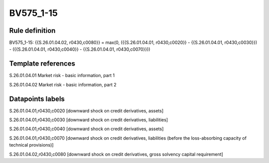 ==========
BV575_1-15
==========

Rule definition
---------------

BV575_1-15: {{S.26.01.04.02, r0430,c0080}} = max(0, ({{S.26.01.04.01, r0430,c0020}} - {{S.26.01.04.01, r0430,c0030}}) - ({{S.26.01.04.01, r0430,c0040}} - {{S.26.01.04.01, r0430,c0070}}))


Template references
-------------------

S.26.01.04.01 Market risk - basic information, part 1

S.26.01.04.02 Market risk - basic information, part 2


Datapoints labels
-----------------

S.26.01.04.01,r0430,c0020 [downward shock on credit derivatives, assets]

S.26.01.04.01,r0430,c0030 [downward shock on credit derivatives, liabilities]

S.26.01.04.01,r0430,c0040 [downward shock on credit derivatives, assets]

S.26.01.04.01,r0430,c0070 [downward shock on credit derivatives, liabilities (before the loss-absorbing capacity of technical provisions)]

S.26.01.04.02,r0430,c0080 [downward shock on credit derivatives, gross solvency capital requirement]



